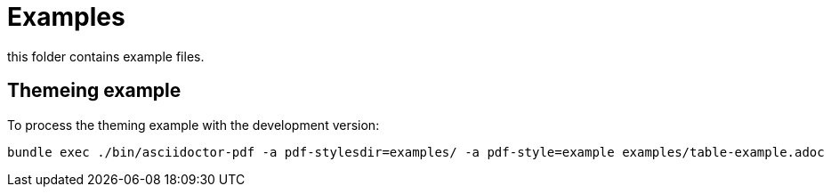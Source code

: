 = Examples

this folder contains example files. 

== Themeing example

To process the theming example with the development version:

----
bundle exec ./bin/asciidoctor-pdf -a pdf-stylesdir=examples/ -a pdf-style=example examples/table-example.adoc
----
